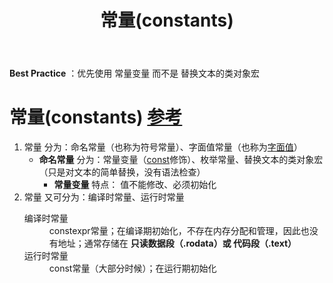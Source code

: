 :PROPERTIES:
:ID:       77c81947-ba5c-4bad-93da-03bb11cee093
:END:
#+title: 常量(constants)
#+filetags: cpp index

*Best Practice* ：优先使用 常量变量 而不是 替换文本的类对象宏

* 常量(constants) [[https://www.learncpp.com/cpp-tutorial/constant-variables-named-constants/][参考]]
1. 常量 分为：命名常量（也称为符号常量）、字面值常量（也称为[[id:27733720-d27e-4852-bb07-b50130457fc9][字面值]]）
   - *命名常量* 分为：常量变量（[[id:1450514f-880d-42f5-8bb4-f114c1a5b675][const]]修饰）、枚举常量、替换文本的类对象宏（只是对文本的简单替换，没有语法检查）
     - *常量变量* 特点： 值不能修改、必须初始化

2. 常量 又可分为：编译时常量、运行时常量
   - 编译时常量 :: constexpr常量；在编译期初始化，不存在内存分配和管理，因此也没有地址；通常存储在 *只读数据段（.rodata）或 代码段（.text）*
   - 运行时常量 :: const常量（大部分时候）；在运行期初始化
